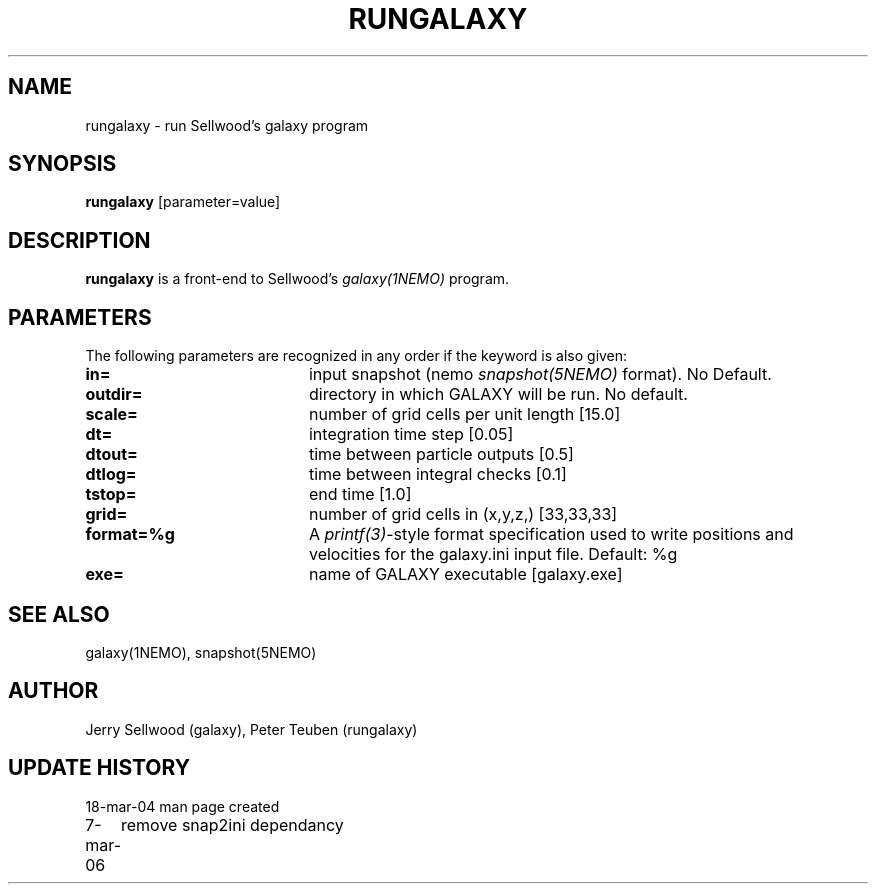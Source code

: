 .TH RUNGALAXY 1NEMO "7 March 2006"
.SH NAME
rungalaxy \- run Sellwood's galaxy program
.SH SYNOPSIS
\fBrungalaxy\fP [parameter=value]
.SH DESCRIPTION
\fBrungalaxy\fP is a front-end to Sellwood's \fIgalaxy(1NEMO)\fP program.
.SH PARAMETERS
The following parameters are recognized in any order if the keyword
is also given:
.TP 20
\fBin=\fP
input snapshot (nemo \fIsnapshot(5NEMO)\fP format).
No Default.
.TP
\fBoutdir=\fP
directory in which GALAXY will be run.
No default.
.TP
\fBscale=\fP
number of grid cells per unit length [15.0]
.TP
\fBdt=\fP
integration time step [0.05]    
.TP
\fBdtout=\fP
time between particle outputs [0.5]   
.TP
\fBdtlog=\fP
time between integral checks [0.1]   
.TP
\fBtstop=\fP
end time [1.0]     
.TP
\fBgrid=\fP
number of grid cells in (x,y,z,) [33,33,33] 
.TP
\fBformat=%g\fP
A \fIprintf(3)\fP-style format specification used
to write positions and velocities for the galaxy.ini
input file. Default: %g
.TP
\fBexe=\fP
name of GALAXY executable [galaxy.exe]   
.SH SEE ALSO
galaxy(1NEMO), snapshot(5NEMO)
.SH AUTHOR
Jerry Sellwood (galaxy), Peter Teuben (rungalaxy)
.SH UPDATE HISTORY
.nf
.ta +1.0i +4.0i
18-mar-04	man page created
7-mar-06	remove snap2ini dependancy
.fi
